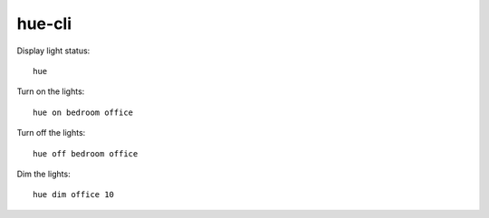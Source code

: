 =======
hue-cli
=======

Display light status::

    hue

Turn on the lights::

    hue on bedroom office

Turn off the lights::

    hue off bedroom office

Dim the lights::

    hue dim office 10
